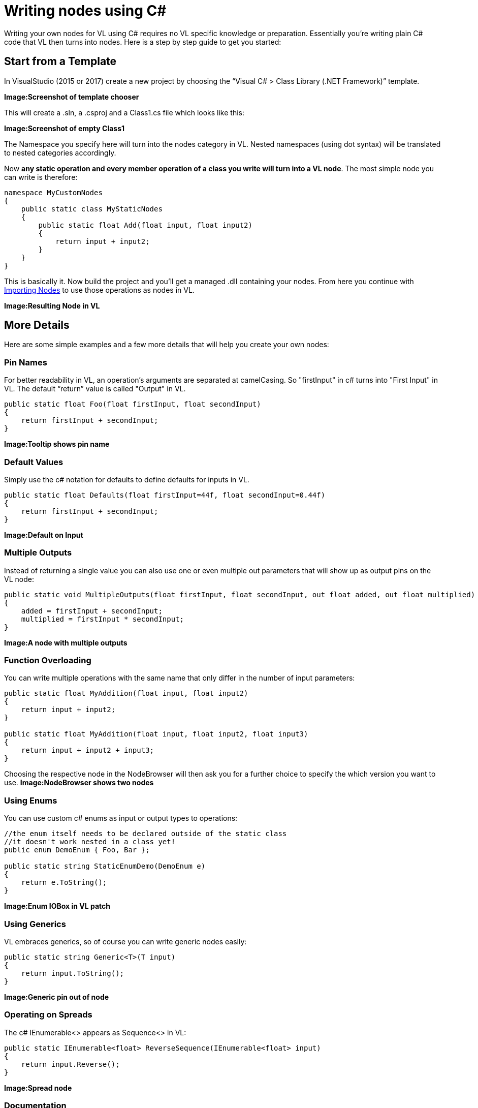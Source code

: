 = Writing nodes using C#

Writing your own nodes for VL using C# requires no VL specific knowledge or preparation. Essentially you’re writing plain C# code that VL then turns into nodes. Here is a step by step guide to get you started:

== Start from a Template
In VisualStudio (2015 or 2017) create a new project by choosing the “Visual C# > Class Library (.NET Framework)” template. 

*Image:Screenshot of template chooser*

This will create a .sln, a .csproj and a Class1.cs file which looks like this:

*Image:Screenshot of empty Class1*

The Namespace you specify here will turn into the nodes category in VL. Nested namespaces (using dot syntax) will be translated to nested categories accordingly. 

Now *any static operation and every member operation of a class you write will turn into a VL node*. The most simple node you can write is therefore:

```csharp
namespace MyCustomNodes
{
    public static class MyStaticNodes
    { 
        public static float Add(float input, float input2)
        {
            return input + input2;
        }
    }
}
```

This is basically it. Now build the project and you'll get a managed .dll containing your nodes. From here you continue with link:/reference/libraries/importing_nodes.adoc[Importing Nodes] to use those operations as nodes in VL.

*Image:Resulting Node in VL*

== More Details

Here are some simple examples and a few more details that will help you create your own nodes:

=== Pin Names
For better readability in VL, an operation's arguments are separated at camelCasing. So "firstInput" in c# turns into "First Input" in VL. The default “return” value is called "Output" in VL.

```csharp
public static float Foo(float firstInput, float secondInput)
{
    return firstInput + secondInput;
}
```
*Image:Tooltip shows pin name*

=== Default Values
Simply use the c# notation for defaults to define defaults for inputs in VL.

```csharp
public static float Defaults(float firstInput=44f, float secondInput=0.44f)
{
    return firstInput + secondInput;
}
```
*Image:Default on Input*

=== Multiple Outputs
Instead of returning a single value you can also use one or even multiple out parameters that will show up as output pins on the VL node:

```csharp
public static void MultipleOutputs(float firstInput, float secondInput, out float added, out float multiplied)
{
    added = firstInput + secondInput;
    multiplied = firstInput * secondInput;
}
```
*Image:A node with multiple outputs*

=== Function Overloading
You can write multiple operations with the same name that only differ in the number of input parameters:

```csharp
public static float MyAddition(float input, float input2)
{
    return input + input2;
}

public static float MyAddition(float input, float input2, float input3)
{
    return input + input2 + input3;
}
```

Choosing the respective node in the NodeBrowser will then ask you for a further choice to specify the which version you want to use.
*Image:NodeBrowser shows two nodes*

=== Using Enums
You can use custom c# enums as input or output types to operations:
```csharp
//the enum itself needs to be declared outside of the static class
//it doesn't work nested in a class yet!
public enum DemoEnum { Foo, Bar };
    
public static string StaticEnumDemo(DemoEnum e)
{
    return e.ToString();
}
```
*Image:Enum IOBox in VL patch*

=== Using Generics
VL embraces generics, so of course you can write generic nodes easily:

```csharp
public static string Generic<T>(T input)
{
    return input.ToString();
}
```
*Image:Generic pin out of node*

=== Operating on Spreads
The c# IEnumerable<> appears as Sequence<> in VL:

```csharp
public static IEnumerable<float> ReverseSequence(IEnumerable<float> input)
{
    return input.Reverse();
}
```
*Image:Spread node*

=== Documentation
Use XML documentation in C# to provide some information about your nodes:

- Summary: A one-liner info about the node
- Remarks: Some additional remarks, like usage instructions, warnings,.. can be multi-line
- Tags: A list of space-separated tags to find the node in the NodeBrowser (only include terms that are not already part of the nodes name and category
- Param name: Short info for each Input
- Returns: Short info about the result of the node
      
```csharp
///<summary>Multiplies input by two</summary>
///<remarks>Some additional remarks</remarks>
///<tags>space separated tags</tags>
///<param name="a">The A Parameter</param>
///<returns>Returns 2 a</returns>
public static int HTMLDocuTest(int a)
{
    return a*2;
}
```
*Image:Documentation shows up in NodeBrowser and Tooltip*

NOTE: Don't forget to enable "XML Documentation File" in the c# projects properties to make sure the .xml file holding the documentation is generated. This file will then always need to be next to the .dll, therfore always move those two files together!

=== C# Ref Paramters
C# _ref_ parameters are simply ignored and the parameter is treated as a normal one

```csharp
public static int RefParams(ref int firstInput)
{
    return firstInput + 4444;
}
```

=== Datatypes
In VL you can also use any datatype you define as a class or struct in c#. 

- Any constructor will be available as a Create node
- Any get-property will show up as a node returning the properties value
- Any set-property will show up as a node called Set.. allowing you to set the properties value
- Any public member operation will be available as a node in VL. Private or Protected operations will be ignored.

```csharp
public class MyDataType
{
    float FX;
    
    public float X
    {
        get { return FX; }
        set
        {
            if (value < 100)
                    FX = value;
            }
        }
    }

    public MyDataType(float x)
    {
        FX = x;
    }

    public float Update(float factor=1f)
    {
        FX *= factor;
        return FX;
    }
    
    public float AnotherNode(float factor=1f)
    {
        FX /= factor;
        return FX;
    }
}
```
*Image:Corresponding nodes*

=== Observables
If you are dealing with asynchronous datasources - async await, task, events, delegates - always expose them to VL as Observables. 

==== From Events
Here is how you can convert a c# event to an Observable using a helper function called `Observable.FromEvent()` that comes with the VL.Core nuget:

Let's assume you have a datatype `Camera` that has an event like:

```csharp
public event EventHandler EventFrame;`
```

and you want to receive notifications of that event via the output of a node in VL. 

First you need to create a class for the type of notification you want to receive in VL which will typically look like this:

```csharp
public class MyNotification<T, U>
{
    public readonly T Sender;
    public readonly U EventArgs;

    public MyNotification(T sender, U eventArgs)
    {
        Sender = sender;
        EventArgs = eventArgs;
    }
}
```

Next you can create e.g. a static operation node that receives an instance of the `Camera` in VL and returns an `Observable<MyNotification>` on its output:

```csharp
public static IObservable<MyNotification<Camera, EventArgs>> OnEvent(this Camera cam)
{
    return ObservableNodes.FromEvent<EventHandler, MyNotification<Camera, EventArgs>>(
        cam,
        addHandler: handler => cam.EventFrame += handler,
        removeHandler: handler => cam.EventFrame -= handler,
        conversion: notificationProcessor => (_, e) =>
        {
            var cn = new MyNotification<Camera, EventArgs>(cam, e);
            notificationProcessor(cn);
        });
}
```
*Image:How this looks in VL*

==== From Delegates
Here is how you can convert a c# delegate to an Observable using a helper function called `Observable.FromEventPattern()` that comes with the VL.Core nuget:

Let's assume you have a datatype `Body` that has a delegate like:

```csharp
public delegate bool OnCollisionEventHandler (Fixture fixtureA, Fixture fixtureB, Collision collision);
```

and you want to receive a notifications of when that delegate is called via the output of a node in VL. 

First you need to create a class for the type of notification you want to receive in VL which in this case may look like this:

```csharp
public class CollisionEvent
{
    public readonly Contact Contact;
    public readonly Fixture FixtureA;
    public readonly Fixture FixtureB;

    public CollisionEvent(Fixture fixtureA, Fixture fixtureB, Contact contact)
    {
        FixtureA = fixtureA;
        FixtureB = fixtureB;
        Contact = contact;
    }

    public bool CancelCollision { get; set; }
}
```

Next you can create e.g. a static operation node that receives an instance of the `Body` in VL and returns an `Observable<CollisionEvent>` on its output:

```csharp
public static IObservable<CollisionEvent> OnCollision(this Body body)
{
    return ObservableNodes.FromEvent<OnCollisionEventHandler, CollisionEvent>(
        body,
        addHandler: handler => body.OnCollision += handler,
        removeHandler: handler => body.OnCollision -= handler)
        conversion: handler => (fixtureA, fixtureB, contact) =>
        {
            var e = new CollisionEvent(fixtureA, fixtureB, contact);
            handler(e);
            return !e.CancelCollision;
        });
}
```
*Image:How this looks in VL*

=== Dynamic Enums








